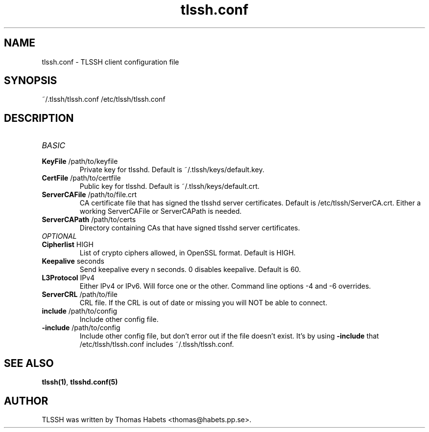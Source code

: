 .TH "tlssh\&.conf" "8" "20th Jul, 2010" "tlssh\&.conf" ""

.PP 
.SH "NAME"
tlssh\&.conf \- TLSSH client configuration file
.PP 
.SH "SYNOPSIS"
~/\&.tlssh/tlssh\&.conf
/etc/tlssh/tlssh\&.conf
.PP 
.SH "DESCRIPTION"
.IP "\fIBASIC\fP"
.IP "\fBKeyFile\fP /path/to/keyfile"
Private key for tlsshd\&. Default is ~/\&.tlssh/keys/default\&.key\&.
.IP "\fBCertFile\fP /path/to/certfile"
Public key for tlsshd\&. Default is ~/\&.tlssh/keys/default\&.crt\&.
.IP "\fBServerCAFile\fP /path/to/file\&.crt"
CA certificate file that has signed the tlsshd server certificates\&.
Default is /etc/tlssh/ServerCA\&.crt\&.
Either a working ServerCAFile or ServerCAPath is needed\&.
.IP "\fBServerCAPath\fP /path/to/certs"
Directory containing CAs that have signed tlsshd server certificates\&.
.IP "\fIOPTIONAL\fP"
.IP "\fBCipherlist\fP HIGH"
List of crypto ciphers allowed, in OpenSSL format\&.
Default is HIGH\&.
.IP "\fBKeepalive\fP seconds"
Send keepalive every n seconds\&. 0 disables keepalive\&.
Default is 60\&.
.IP "\fBL3Protocol\fP IPv4"
Either IPv4 or IPv6\&. Will force one or the other\&. Command line options
-4 and -6 overrides\&.
.IP "\fBServerCRL\fP /path/to/file"
CRL file\&. If the CRL is out of date or missing you will NOT be able
to connect\&.
.IP "\fBinclude\fP /path/to/config"
Include other config file\&.
.IP "\fB-include\fP /path/to/config"
Include other config file, but don\&'t error out if the file doesn\&'t exist\&.
It\&'s by using \fB-include\fP that /etc/tlssh/tlssh\&.conf includes
~/\&.tlssh/tlssh\&.conf\&.
.PP 
.SH "SEE ALSO"
\fBtlssh(1)\fP, \fBtlsshd\&.conf(5)\fP
.PP 
.SH "AUTHOR"

    TLSSH was written by Thomas Habets <thomas@habets\&.pp\&.se>\&.
